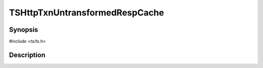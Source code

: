 .. Licensed to the Apache Software Foundation (ASF) under one or more
   contributor license agreements.  See the NOTICE file distributed
   with this work for additional information regarding copyright
   ownership.  The ASF licenses this file to you under the Apache
   License, Version 2.0 (the "License"); you may not use this file
   except in compliance with the License.  You may obtain a copy of
   the License at

      http://www.apache.org/licenses/LICENSE-2.0

   Unless required by applicable law or agreed to in writing, software
   distributed under the License is distributed on an "AS IS" BASIS,
   WITHOUT WARRANTIES OR CONDITIONS OF ANY KIND, either express or
   implied.  See the License for the specific language governing
   permissions and limitations under the License.


TSHttpTxnUntransformedRespCache
===============================

.. doxygen:briefdescription:: TSHttpTxnUntransformedRespCache


Synopsis
--------

`#include <ts/ts.h>`

.. doxygen:function:: TSHttpTxnUntransformedRespCache


Description
-----------

.. doxygen:detaileddescription::
